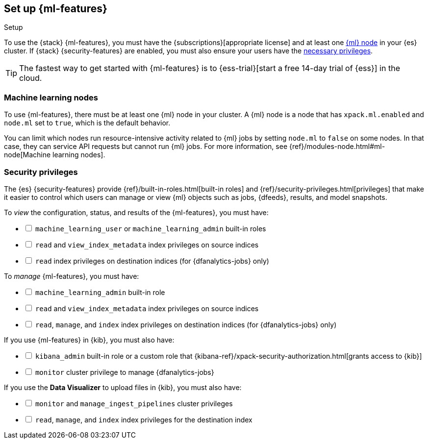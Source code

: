 [role="xpack"]
[[setup]]
== Set up {ml-features}
++++
<titleabbrev>Setup</titleabbrev>
++++

To use the {stack} {ml-features}, you must have the
{subscriptions}[appropriate license] and at least one <<ml-nodes,{ml} node>> in
your {es} cluster. If {stack} {security-features} are enabled, you must also
ensure your users have the <<setup-privileges,necessary privileges>>.

TIP: The fastest way to get started with {ml-features} is to
{ess-trial}[start a free 14-day
trial of {ess}] in the cloud.

[discrete]
[[ml-nodes]]
=== Machine learning nodes

To use {ml-features}, there must be at least one {ml} node in your cluster. A
{ml} node is a node that has `xpack.ml.enabled` and `node.ml` set to `true`,
which is the default behavior.

You can limit which nodes run resource-intensive activity related to {ml} jobs
by setting `node.ml` to `false` on some nodes. In that case, they can service
API requests but cannot run {ml} jobs. For more information, see
{ref}/modules-node.html#ml-node[Machine learning nodes].

[discrete]
[[setup-privileges]]
=== Security privileges

The {es} {security-features} provide {ref}/built-in-roles.html[built-in roles]
and {ref}/security-privileges.html[privileges] that make it easier to control
which users can manage or view {ml} objects such as jobs, {dfeeds}, results, and
model snapshots. 

To _view_ the configuration, status, and results of the {ml-features}, you
must have:

[%interactive]
* [ ] `machine_learning_user` or `machine_learning_admin` built-in roles
* [ ] `read` and `view_index_metadata` index privileges on source indices
* [ ] `read` index privileges on destination indices (for {dfanalytics-jobs}
  only)

To _manage_ {ml-features}, you must have:

[%interactive]
* [ ] `machine_learning_admin` built-in role
* [ ] `read` and `view_index_metadata` index privileges on source indices
* [ ] `read`, `manage`, and `index` index privileges on destination indices (for
  {dfanalytics-jobs} only)

If you use {ml-features} in {kib}, you must also have:

[%interactive]
* [ ] `kibana_admin` built-in role or a custom role that
{kibana-ref}/xpack-security-authorization.html[grants access to {kib}]
* [ ] `monitor` cluster privilege to manage {dfanalytics-jobs}

If you use the *Data Visualizer* to upload files in {kib}, you must also have:

[%interactive]
* [ ] `monitor` and `manage_ingest_pipelines` cluster privileges
* [ ] `read`, `manage`, and `index` index privileges for the destination index
